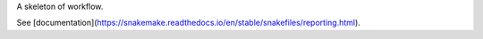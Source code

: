 A skeleton of workflow.

See [documentation](https://snakemake.readthedocs.io/en/stable/snakefiles/reporting.html).
